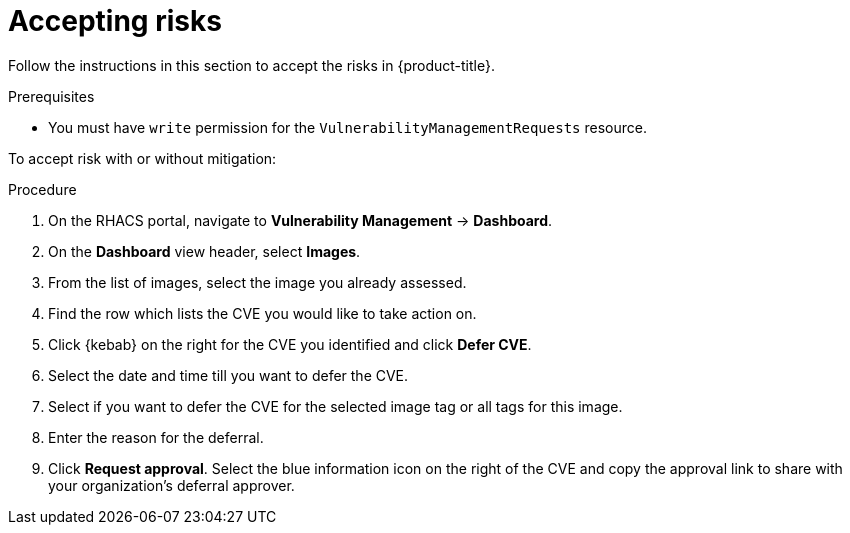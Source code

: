 // Module included in the following assemblies:
//
// * operating/manage-vulnerabilities.adoc
:_mod-docs-content-type: PROCEDURE
[id="vulnerability-management-accept-risks_{context}"]
= Accepting risks

[role="_abstract"]
Follow the instructions in this section to accept the risks in {product-title}.

.Prerequisites
* You must have `write` permission for the `VulnerabilityManagementRequests` resource.

To accept risk with or without mitigation:

.Procedure
. On the RHACS portal, navigate to *Vulnerability Management* -> *Dashboard*.
. On the *Dashboard* view header, select *Images*.
. From the list of images, select the image you already assessed.
. Find the row which lists the CVE you would like to take action on.
. Click {kebab} on the right for the CVE you identified and click *Defer CVE*.
. Select the date and time till you want to defer the CVE.
. Select if you want to defer the CVE for the selected image tag or all tags for this image.
. Enter the reason for the deferral.
. Click *Request approval*.
Select the blue information icon on the right of the CVE and copy the approval link to share with your organization's deferral approver.
